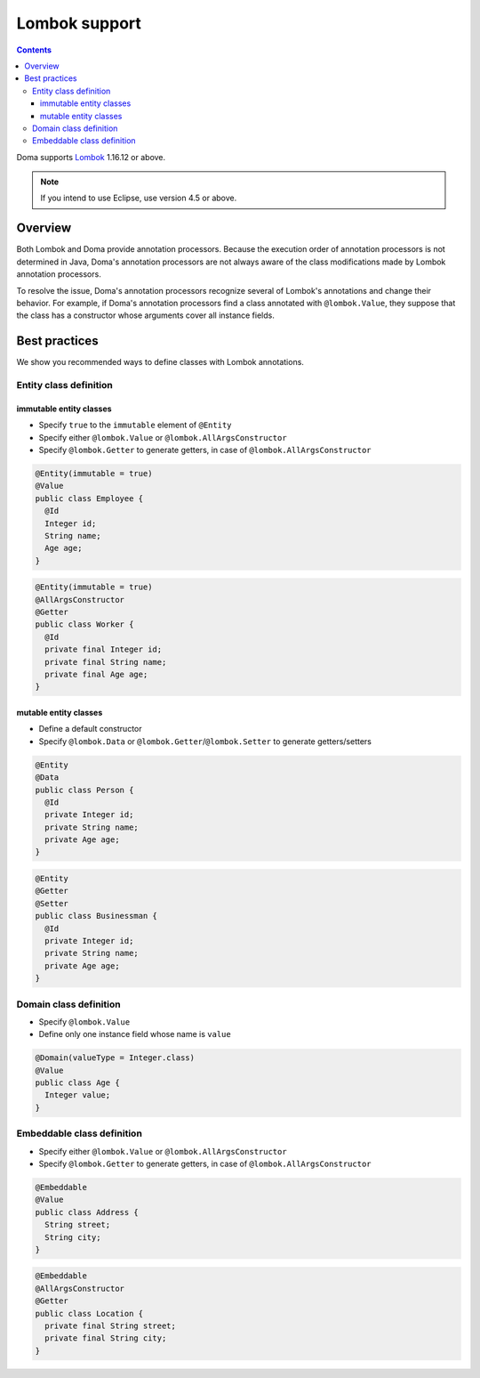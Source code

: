 ==============
Lombok support
==============

.. contents::
   :depth: 3

Doma supports `Lombok <https://projectlombok.org/>`_ 1.16.12 or above.

.. note::

  If you intend to use Eclipse, use version 4.5 or above.

Overview
========

Both Lombok and Doma provide annotation processors.
Because the execution order of annotation processors is not determined in Java,
Doma's annotation processors are not always aware of the class modifications made by
Lombok annotation processors.

To resolve the issue, Doma's annotation processors recognize several of Lombok's annotations
and change their behavior.
For example, if Doma's annotation processors find a class annotated with ``@lombok.Value``,
they suppose that the class has a constructor whose arguments cover all instance fields.

Best practices
==============

We show you recommended ways to define classes with Lombok annotations.

Entity class definition
-----------------------

immutable entity classes
~~~~~~~~~~~~~~~~~~~~~~~~

* Specify ``true`` to the ``immutable`` element of ``@Entity``
* Specify either ``@lombok.Value`` or ``@lombok.AllArgsConstructor``
* Specify ``@lombok.Getter`` to generate getters, in case of ``@lombok.AllArgsConstructor``

.. code-block:: java

  @Entity(immutable = true)
  @Value
  public class Employee {
    @Id
    Integer id;
    String name;
    Age age;
  }

.. code-block:: java

  @Entity(immutable = true)
  @AllArgsConstructor
  @Getter
  public class Worker {
    @Id
    private final Integer id;
    private final String name;
    private final Age age;
  }

mutable entity classes
~~~~~~~~~~~~~~~~~~~~~~

* Define a default constructor
* Specify ``@lombok.Data`` or ``@lombok.Getter``/``@lombok.Setter`` to generate getters/setters

.. code-block:: java

  @Entity
  @Data
  public class Person {
    @Id
    private Integer id;
    private String name;
    private Age age;
  }

.. code-block:: java

  @Entity
  @Getter
  @Setter
  public class Businessman {
    @Id
    private Integer id;
    private String name;
    private Age age;
  }

Domain class definition
-----------------------

* Specify ``@lombok.Value``
* Define only one instance field whose name is ``value``

.. code-block:: java

  @Domain(valueType = Integer.class)
  @Value
  public class Age {
    Integer value;
  }

Embeddable class definition
---------------------------

* Specify either ``@lombok.Value`` or ``@lombok.AllArgsConstructor``
* Specify ``@lombok.Getter`` to generate getters, in case of ``@lombok.AllArgsConstructor``

.. code-block:: java

  @Embeddable
  @Value
  public class Address {
    String street;
    String city;
  }

.. code-block:: java

  @Embeddable
  @AllArgsConstructor
  @Getter
  public class Location {
    private final String street;
    private final String city;
  }
